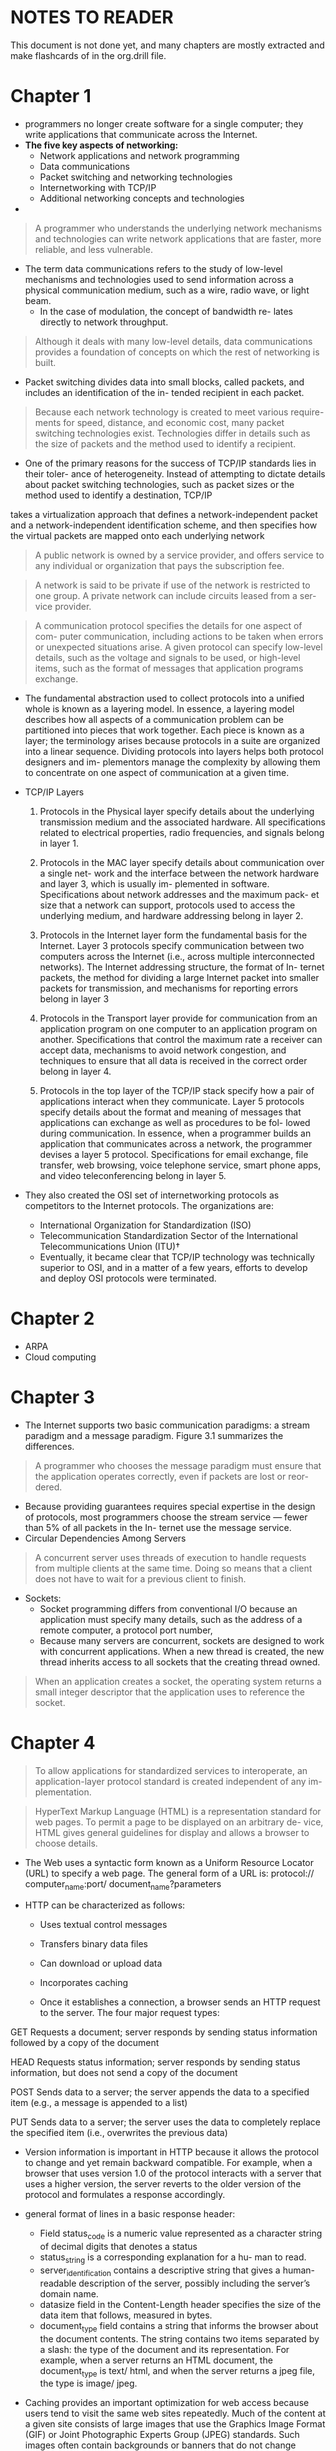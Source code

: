 * NOTES TO READER
This document is not done yet, and many chapters are mostly extracted and make flashcards of in the org.drill file.

* Chapter 1
  - programmers no longer create software for a single computer; they write applications that communicate across the Internet.
  - *The five key aspects of networking:*
    - Network applications and network programming
    - Data communications
    - Packet switching and networking technologies
    - Internetworking with TCP/IP
    - Additional networking concepts and technologies
  - 
#+BEGIN_QUOTE
A programmer who understands the underlying network mechanisms
and technologies can write network applications that are faster, more
reliable, and less vulnerable.
#+END_QUOTE

  - The term data communications refers to the study of low-level mechanisms and technologies used to send information across a physical communication medium, such as a wire, radio wave, or light beam.
    - In the case of modulation, the concept of bandwidth re- lates directly to network throughput.   
#+BEGIN_QUOTE
Although it deals with many low-level details, data communications
provides a foundation of concepts on which the rest of networking is
built.
#+END_QUOTE
  - Packet switching divides data into small blocks, called packets, and includes an identification of the in- tended recipient in each packet.
#+BEGIN_QUOTE
Because each network technology is created to meet various require-
ments for speed, distance, and economic cost, many packet switching
technologies exist. Technologies differ in details such as the size of
packets and the method used to identify a recipient.
#+END_QUOTE
  - One of the primary reasons for the success of TCP/IP standards lies in their toler- ance of heterogeneity. Instead of attempting to dictate details about packet switching technologies, such as packet sizes or the method used to identify a destination, TCP/IP
takes a virtualization approach that defines a network-independent packet and a network-independent identification scheme, and then specifies how the virtual packets are mapped onto each underlying network

#+BEGIN_QUOTE
A public network is owned by a service provider, and offers service to any individual or organization that pays the subscription fee.
#+END_QUOTE

#+BEGIN_QUOTE
A network is said to be private if use of the network is restricted to one group. A private network can include circuits leased from a ser- vice provider.
#+END_QUOTE

#+BEGIN_QUOTE
A communication protocol specifies the details for one aspect of com- puter communication, including actions to be taken when errors or unexpected situations arise. A given protocol can specify low-level details, such as the voltage and signals to be used, or high-level items, such as the format of messages that application programs exchange.
#+END_QUOTE

  - The fundamental abstraction used to collect protocols into a unified whole is known as a layering model. In essence, a layering model describes how all aspects of a communication problem can be partitioned into pieces that work together. Each piece is known as a layer; the terminology arises because protocols in a suite are organized into a linear sequence. Dividing protocols into layers helps both protocol designers and im- plementors manage the complexity by allowing them to concentrate on one aspect of communication at a given time.

  - TCP/IP Layers
    1. Protocols in the Physical layer specify details about the underlying transmission medium and the associated hardware. All specifications related to electrical properties, radio frequencies, and signals belong in layer 1.

    2. Protocols in the MAC layer specify details about communication over a single net- work and the interface between the network hardware and layer 3, which is usually im- plemented in software. Specifications about network addresses and the maximum pack- et size that a network can support, protocols used to access the underlying medium, and hardware addressing belong in layer 2.

    3. Protocols in the Internet layer form the fundamental basis for the Internet. Layer 3 protocols specify communication between two computers across the Internet (i.e., across multiple interconnected networks). The Internet addressing structure, the format of In- ternet packets, the method for dividing a large Internet packet into smaller packets for transmission, and mechanisms for reporting errors belong in layer 3

    4. Protocols in the Transport layer provide for communication from an application program on one computer to an application program on another. Specifications that control the maximum rate a receiver can accept data, mechanisms to avoid network congestion, and techniques to ensure that all data is received in the correct order belong in layer 4.

    5. Protocols in the top layer of the TCP/IP stack specify how a pair of applications interact when they communicate. Layer 5 protocols specify details about the format and meaning of messages that applications can exchange as well as procedures to be fol- lowed during communication. In essence, when a programmer builds an application that communicates across a network, the programmer devises a layer 5 protocol. Specifications for email exchange, file transfer, web browsing, voice telephone service, smart phone apps, and video teleconferencing belong in layer 5.

  - They also created the OSI set of internetworking protocols as competitors to the Internet protocols. The organizations are:
    - International Organization for Standardization (ISO)
    - Telecommunication Standardization Sector of the International Telecommunications Union (ITU)†
    - Eventually, it became clear that TCP/IP technology was technically superior to OSI, and in a matter of a few years, efforts to develop and deploy OSI protocols were terminated.

* Chapter 2
  - ARPA
  - Cloud computing

* Chapter 3
  - The Internet supports two basic communication paradigms: a stream paradigm and a message paradigm. Figure 3.1 summarizes the differences.
#+BEGIN_QUOTE
A programmer who chooses the message paradigm must ensure that the application operates correctly, even if packets are lost or reor- dered.
#+END_QUOTE
  - Because providing guarantees requires special expertise in the design of protocols, most programmers choose the stream service — fewer than 5% of all packets in the In- ternet use the message service.
  - Circular Dependencies Among Servers

#+BEGIN_QUOTE
A concurrent server uses threads of execution to handle requests from multiple clients at the same time. Doing so means that a client does not have to wait for a previous client to finish.
#+END_QUOTE

  - Sockets:
    - Socket programming differs from conventional I/O because an application must specify many details, such as the address of a remote computer, a protocol port number,
    - Because many servers are concurrent, sockets are designed to work with concurrent applications. When a new thread is created, the new thread inherits access to all sockets that the creating thread owned.
#+BEGIN_QUOTE
When an application creates a socket, the operating system returns a small integer descriptor that the application uses to reference the socket.
#+END_QUOTE

* Chapter 4
#+BEGIN_QUOTE
To allow applications for standardized services to interoperate, an application-layer protocol standard is created independent of any im- plementation.
#+END_QUOTE

#+BEGIN_QUOTE
HyperText Markup Language (HTML) is a representation standard for web pages. To permit a page to be displayed on an arbitrary de- vice, HTML gives general guidelines for display and allows a browser to choose details.
#+END_QUOTE

- The Web uses a syntactic form known as a Uniform Resource Locator (URL) to specify a web page. The general form of a URL is: protocol:// computer_name:port/ document_name?parameters 

- HTTP can be characterized as follows:
  - Uses textual control messages
  - Transfers binary data files
  - Can download or upload data
  - Incorporates caching

  - Once it establishes a connection, a browser sends an HTTP request to the server. The four major request types:
GET
Requests a document; server responds by sending status
information followed by a copy of the document

HEAD Requests status information; server responds by sending
status information, but does not send a copy of the document

POST Sends data to a server; the server appends the data to a
specified item (e.g., a message is appended to a list)

PUT
Sends data to a server; the server uses the data to completely
replace the specified item (i.e., overwrites the previous data)
- Version information is important in HTTP because it allows the protocol to change and yet remain backward compatible. For example, when a browser that uses version 1.0 of the protocol interacts with a server that uses a higher version, the server reverts to the older version of the protocol and formulates a response accordingly.

- general format of lines in a basic response header:
  - Field status_code is a numeric value represented as a character string of decimal digits that denotes a status
  - status_string is a corresponding explanation for a hu- man to read. 
  - server_identification contains a descriptive string that gives a human-readable description of the server, possibly including the server’s domain name. 
  - datasize field in the Content-Length header specifies the size of the data item that follows, measured in bytes.
  - document_type field contains a string that informs the browser about the document contents. The string contains two items separated by a slash: the type of the document and its representation. For example, when a server returns an HTML document, the document_type is text/ html, and when the server returns a jpeg file, the type is image/ jpeg.

- Caching provides an important optimization for web access because users tend to visit the same web sites repeatedly. Much of the content at a given site consists of large images that use the Graphics Image Format (GIF) or Joint Photographic Experts Group (JPEG) standards. Such images often contain backgrounds or banners that do not change frequently.

- HTML caching algorithm
#+BEGIN_SRC
Given:
A URL for an item on a web page
Obtain:
A copy of the page
Method:
if (item is not in the local cache) {
  Issue GET request and place a copy in the cache;
} else {
  Issue HEAD request to the server;
  if (cached item is up-to-date) {
    use cached item;
  } else {
    Issue GET request and place a copy in the cache;
  }
}
#+END_SRC

- The locality of reference principle that forms the basis for caching applies to the Domain Name System in two ways:
  - Spatial: A user tends to look up the names of local computers more often than the names of remote computers
  - Temporal: A user tends to look up the same set of domain names repeatedly
p
#+BEGIN_QUOTE
Because each DNS Resource Record generated by an authoritative server specifies a cache timeout, a DNS server never returns a stale answer.
#+END_QUOTE

- The resolver software in most computer systems caches the answers from DNS lookups, which means that successive requests for the same name do not need to use the network

#+BEGIN_QUOTE
Each entry in a DNS server has a type. When a resolver looks up a name, the resolver specifies the type that is desired, and the DNS server returns only entries that match the specified type.
#+END_QUOTE

* Chapter 5
#+BEGIN_QUOTE
Although it includes concepts from physics and mathematics, data communications does not merely offer abstract theories. Instead, data communications provides a foundation that is used to construct prac- tical communications systems.
#+END_QUOTE

  - Each source needs a mechanism to gather the information, prepare the informa- tion for transmission, and transmit the information across the shared physical medium. Similarly, a mechanism is needed that extracts the information for the destination and delivers the information.

* Chapter 6
#+BEGIN_QUOTE
Ch. 6: Make sure you understand the terms, e.g., Bit rate, Baud, Bandwidth, Lossy and less-less compression. Also, learn how a digital signal is converted to analog on a high level (steps and challenges, no need for deep understanding of these).
#+END_QUOTE

#+BEGIN_QUOTE
Throughout the study of data communications, it is important to remember that the source of information can be arbitrary and in- cludes devices other than computers.
#+END_QUOTE
** Signals
» To be transmitted, data must be transformed to electromagnetic
signals.
» Signals can be analog or digital. Analog signals can have an infinite number of values in a range; digital signals can have only a limited
number of values.
» In data communication, we commonly use periodic analog signals
and aperiodic digital signals.
  - A continuous signal is one in which the signal intensity varies in a smooth fashion over time. A discrete signal is one in which the signal intensity maintains a constant level for some period of time and then changes to another constant.


** Digital Signals
» A sequence of discrete, discontinuous voltage pulses:
» signal elements
» Data bits are encoded as signal elements.
» Data rate and bit interval.

** Analog Signals
» A continuous constant-frequency signal:
» Carrier signal
» Data is transmitted by modulating the carrier signal by using the
frequency domain parameters:
» Amplitude ( )
» Frequency ( )
» Phase ( )

** Bit rate
» The bit rate is the number of bits per second.

** Baud
» The baud rate is the number of signal units per second.
  - The baud rate is always less than or equal to the bit rate.

** Bandwidth
»The bandwidth is a property of a medium:
 » The difference between the highest and the lowest frequencies that the medium can satisfactorily pass.

» The analog bandwidth of a medium is expressed in hertz; the digital bandwidth in bits per second.

** Lossy loss-less compression
  - We use the term data compression to refer to a technique that reduces the number of bits required to represent data. Data compression is especially relevant to a commun- ications system, because reducing the number of bits used to represent data reduces the time required for transmission. That is, a communications system can be optimized by compressing data before transmission.

  - Lossy compression is generally used with data that a human consumes, such as an image, a segment of video, or an audio file. The key idea is that the compression only needs to preserve details to the level of human perception. That is, a change is accept- able if humans cannot detect the change. We will see that well-known compression schemes such as JPEG (used for images) or MPEG-3 (abbreviated MP3 and used for audio recordings) employ lossy compression.

  - Lossless compression preserves the original data without any change. Thus, loss- less compression can be used for documents or in any situation where data must be preserved exactly. When used for communication, a sender compresses the data before transmission, and the receiver decompresses the result. Because the compression is lossless, arbitrary data can be compressed by a sender and decompressed by a receiver to recover an exact copy of the original. Most lossless compression uses a dictionary approach. Compression finds strings that are repeated in the data, and forms a dictionary of the strings. To compress the data, each occurrence of a string is replaced by a reference to the dictionary. The sender must transmit the dictionary along with the compressed data. If the data con- tains strings that are repeated many times, the combination of the dictionary plus the compressed data is smaller than the original data.

** Digital to analog signal conversion
an arbitrary curve can be represented as a composite of sine waves, where each sine wave in the set has a specific amplitude, frequency, and phase. Because it applies to any curve, Fourier’s theorem also applies to a digital signal. From an engineering perspective, Fourier’s result is impractical for digital signals because ac- curate representation of a digital signal requires an infinite set of sine waves.

* Chapter 7
#+BEGIN_QUOTE
Ch. 7: Make sure you understand the difference between guided and unguided media, and have a high level understanding of the common technologies (e.g., twister pair, coaxial, fiber, radio). Make sure you understand the main points of 19-22.
#+END_QUOTE

** Guided Media
» Waves are guided along solid medium:
» Twisted pair
» Coaxial cable
» Optical fiber

Optical fiber has several properties that make it more desirable than copper wiring. Optical fiber is immune to electrical noise, has higher bandwidth, and light traveling across a fiber does not attenuate as much as electrical signals traveling across copper. However, copper wiring is less expensive. Furthermore, because the ends of an optical fiber must be polished before they can be used, installation of copper wiring does not require as much special equipment or expertise as optical fiber. Finally, because they are stronger, copper wires are less likely to break if accidentally pulled or bent.

**  Unguided Media
» Radio Waves: used for multicast communications, such as radio and
television.
» Microwaves: used for unicast communication such as cellular telephones, satellite networks, and wireless LANs.
» Infrared: used for short-range communication in a closed area using line-of-sight propagation.

** Twister pair
#+BEGIN_QUOTE
To reduce the interference caused by random electromagnetic radia- tion, communications systems use twisted pair wiring rather than parallel wires.
#+END_QUOTE

» Cheap medium. Commonly used for communications within buildings and in telephone networks
» Cables may hold hundreds of pairs. Neighbor pairs typically have different twist lengths to reduce crosstalk
  - Produced in unshielded (UTP) and shielded (STP) forms, and in different performance categories
» CAT 1: Unshielded twisted pair used for telephones, < 0.1 Mbps
» CAT 2: Unshielded twisted pair used for T1 data, 2 Mbps
» CAT 3: Improved CAT2 used for computer networks, 10 Mbps
» CAT 4: Improved CAT3 used for Token Ring networks, 20 Mbps
» CAT 5: Unshielded twisted pair used for networks, 100 Mbps
» CAT 5E: Extended CAT5 for more noise immunity, 125 Mbps
» CAT 6: Unshielded twisted pair tested for 200 Mbps, 200 Mbps
» CAT 7: Shielded twisted pair with a foil shield around the entire cable plus a shield around each twisted pair, 600 Mbps


** Coaxial
  - offers longer distances and better speeds than twisted pair, due to better shielding. Used for cable TV and local-area networks. 
  - the wiring has a thick metal shield, formed from braided wires, that completely surrounds a center wire that carries the signal.
  - The shield in a coaxial cable forms a flexible cylinder around the inner wire that provides a barrier to electromagnetic radiation from any direction. The barrier also prevents signals on the inner wire from radiating electromagnetic energy that could affect other wires.
  - Using braided wire instead of a solid metal shield keeps coaxial cable flexible, but the heavy shield does make coaxial cable less flexible than twisted pair wiring. 

** Fiber
  - Optical fibers
  - Infrared transmission
  - Point-to-point lasers

» Three components: light source, transmission system, and a
detector:
» Optical rays travel in glass or plastic core.
» The detector generates an electric pulse when hit by light.
» Used in long distance communication.
» Not affected by external electromagnetic fields, and do not radiate energy.
» Light at shallow angles propagate along the fibre, and those that are less than critical angle are absorbed in the jacket
» The cladding is a glass or plastic with properties that differ from those of the core

The most important type of media that uses light is an optical fiber. Each fiber consists of a thin strand of glass or transparent plastic encased in a plastic cover. A typical optical fiber is used for communication in a single direction — one end of the fiber connects to a laser or LED used to transmit light, and the other end of the fiber connects to a photosensitive device used to detect incoming light. To provide two-way communication, two fibers are used, one to carry information in each direction.

** Radio (Electromagnetic Communication)
  - The most common form of unguided communication mechanisms consists of wireless networking technologies that use electromagnetic energy in the Radio Frequency (RF) range. 
  - RF transmission has a distinct advantage over light because RF energy can traverse long distances and penetrate objects such as the walls of a building.
  - We use the term spectrum to refer to the range of possible frequencies; governments around the world allocate frequencies for specific purposes


** Sections 19-22 (Main points)
NOTE: In drills

#+BEGIN_QUOTE
Shannon’s Theorem informs engineers that no amount of clever en- coding can overcome the laws of physics that place a fundamental limit on the number of bits per second that can be transmitted in a real communications system.
#+END_QUOTE

* Chapter 9
#+BEGIN_QUOTE
Ch. 9: 1-5, 10, 12. Also, make sure you understand the difference between synchronous and asynchronous transmission.
#+END_QUOTE

** Parallel Transmission
The term parallel transmission refers to a transmission mechanism that transfers multiple data bits at the same time over separate media. In general, parallel transmis- sion is used with a wired medium that uses multiple, independent wires. Furthermore, the signals on all wires are synchronized so that a bit travels across each of the wires at precisely the same time.

a parallel interface usually contains other wires that allow the sender and receiver to coordinate. Second, to make installation and troubleshooting easy, the wires for a parallel transmission system are placed in a single physical cable.


** Serial Transmission
To use serial transmission, the sender and receiver must contain a small amount of hardware that converts data from the parallel form used in the device to the serial form used on the wire.


The hardware needed to convert data between an internal parallel form and a serial form can be straightforward or complex, depending on the type of serial communication mechanism. In the simplest case, a single chip that is known as a Universal Asynchro- nous Receiver and Transmitter (UART) performs the conversion. A related chip, Universal Synchronous-Asynchronous Receiver and Transmitter (USART) handles conversion for synchronous networks.



** Synchronous transmission.



** Asynchronous transmission.
  - Data rate is known/fixed. Start and stop bits are used to synchronize. Data is transmitted as characters (often 7 or 8 bit ASCII).

** Communication channel types
A communications channel is classified as one of three types, depending on the direction of transfer: 
  - Simplex
  - Full-Duplex
  - Half-Duplex

* Chapter 10
#+BEGIN_QUOTE
Ch. 10: 3-6, 9. The important part in this chapter is to understand how you can encode many bits per baud, i.e., a high level understanding of different ways to modulate.
#+END_QUOTE

** Analog Modulation Schemes
  - We use the term modulation to refer to changes made in a carrier according to the information being sent. Conceptually, modulation takes two inputs, a carrier and a sig- nal, and generates a modulated carrier as output,


** Phase Shift Keying
  - A phase shift is measured by the angle of the change

* Chapter 11
#+BEGIN_QUOTE
Ch. 11: 1-4, 6, 8-14
#+END_QUOTE

  - 

* Chapter 13
  - All Sections

* Chapter 14
Ch. 14: 1-2, 5, 6 (Read 3-4, but not included on exam)

* Chapter 15
  - All Sections

* Chapter 16
» Ch. 16: 1-2, 4-12, 15-17 (big picture)

* Chapter 17
#+BEGIN_QUOTE
Ch. 17: 1-2, and 4-9
#+END_QUOTE

* Chapter 18
#+BEGIN_QUOTE
Ch. 18: All.
#+END_QUOTE

* Chapter 20
Despite the incompatibilities among network technologies, researchers have de-vised a scheme that provides universal service among heterogeneous networks. Calledinternetworking, the scheme uses both hardware and software. Additional hardwaresystems are used to interconnect a set of physical networks. Software on the attachedcomputers then provides universal service. The resulting system ofconnected physicalnetworks is known as an internetwork or internet.

#+BEGIN_QUOTE
An Internet router is a special-purpose hardware system dedicated tothe task of interconnecting networks. A router can interconnect net-
works that use different technologies, including different media, physi-cal addressing schemes, or frame formats.
#+END_QUOTE

  - TCP/IP protocols make it pos-sible for any pair of hosts to communicate, despite hardware differences

#+BEGIN_QUOTE
An Internet address (IP address) is a unique binary number assignedto a host and used for all communication with the host. IPv4 uses
32-bit addresses, and IPv6 uses 128-bit addresses.
#+END_QUOTE

  - Instead, an IP prefix identifies the physical network to which thehost is attached, and an IP suffix identifies a specific computer on the network.

  - The original IPv4 addressing scheme divided addresses into classes.Class D addresses are still used for multicasting, but multicasting isnot available across the global Internet.

  - As the Internet grew, the original IPv4 classful addressing scheme became a limita-tion. Two new mechanisms were invented to overcome the limitation:
    - Subnet addressing
    - Classless addressing

  - The classless andsubnet addressing schemes require hosts and routers that process addresses to store an additional piece ofinformation: a value that specifies the exact boundary between the network prefix and the host suffix. To mark the boundary, IPv4 uses a 32-bit value(and IPv6 uses a 128-bit value) known as an address mask, which was originally calleda subnet mask. An address mask has one bits to mark the network prefix and zero bits to mark the host portion.

* Chapter 21
  - To make it easier for humans to specify and interpret mask values, dotted decimalnotation was extended. In the extended version, which is known as CIDR notation, anaddress and a mask can be specified by giving a dotted decimal address followed by a
slash and a decimal number that specifies the number of contiguous, left-justified onebits in the mask.

  - The directed broadcast address for a network is formed by adding a suffix that consists of all 1 bits to the network prefix. Thus, the host suffix that consists of all 1 bits is reserved — if an administrator inadvertently assigns the all-ones suffix to a specific
computer, software may malfunction.

  - Limited broadcast isused during system startup by a computer that does not yet know the network number.
IPv4 reserves the address consisting of thirty-two 1 bits to refer to limited broad-cast.

  - a computercan use to obtain its IP address automatically when the computer boots. Interestingly,
the startup protocols use IP to communicate. When using such startup protocols, acomputer cannot supply a correct IP source address. To handle such cases, IPv4reserves the address that consists of all zeroes to mean this computer†

  - IP reserves the network prefix 127 / 8 for use with loopback. The host addressused with 127 is irrelevant — all host addresses are treated the same. By convention,programmers often use host number 1, making 127.0.0.1 the most popular loopback ad-
dress.

#+BEGIN_QUOTE
An IPv4 address does not identify a specific computer. Instead, eachIP address identifies a connection between a computer and a network.
A computer with multiple network connections (e.g., a router) must beassigned one IPv4 address for each connection.
#+END_QUOTE

  - Yes. A host computer with multiple network connections is said to be multihomed. Multihoming is sometimes used to in-
crease reliability — if one network fails, the host can still reach the Internet through thesecond connection. Alternatively, multihoming is used to increase performance — con-nections to multiple networks can make it possible to send traffic directly and avoid
routers, which are sometimes congested.

* Chapter 22
  - Because it includes incompatible networks, the Internet cannot adopta particular hardware packet format. To accommodate heterogeneity,
the Internet Protocol defines a hardware-independent packet format.

  - A packet sent across a TCP/IP internet is called an IP datagram.Each datagram consists of a header followed by a data area, which is
known as the payload.

  - What does a datagram header contain?
    In particular, the headercontains the address of the source (the original sender), the address of the destination
(the ultimate recipient), and a field that specifies the type of data being carried in thepayload area. Unlike frames sent across a single network, however, a datagram doesnot contain MAC addresses. Instead, each address in the datagram header is an IP address.

  - To make the selection of a next hop efficient, an IP router uses a forwarding table.A forwarding table is initialized when the router boots, and must be updated if the Inter-net topology changes (e.g., a hardware failure causes a link to become unusable).

  - To handle ambiguity that arises from overlapping address masks, Internet forward-ing uses a longest prefix match. That is, instead of examining the entries in arbitraryorder, forwarding software arranges to examine entries with the longest prefix first.

  - To handle ambiguity that arises from overlapping address masks, Internet forward-ing uses a longest prefix match. That is, instead of examining the entries in arbitrary order, forwarding software arranges to examine entries with the longest prefix first.

#+BEGIN_QUOTE
Because IP is designed to operate over all types of network hardware,including hardware that experiences problems, IP datagrams may be
lost, duplicated, delayed, delivered out of order, or delivered with cor-rupted data.
#+END_QUOTE

  - Each hardware technology specifies the maximum amount of data that a frame can carry. The limit is known as a Maximum Transmission Unit (MTU).

  - IPv4 and IPv6 both use a technique known as fragmentation to solve the problem of heterogeneous MTUs. The datagram is divided into smaller pieces, called fragments, and each fragment is transmitted in a separate frame. However, IPv6 changed when and how fragmentation is performed:
    - IPv4 arranges for a router to perform fragmentation as needed.
    - IPv6 requires the sending host to perform fragmentation.

  - FRAGMENT OFFSET field in the header of a fragment specifies where in the original datagram the fragment belongs.

  - IPv6 places the fragment information in a separate fragment extension header; the presence of
the extension header identifies the datagram as a fragment. 

  - IPv6 divides headers into two groups, called fragmentable and unfrag- mentable. The fragmentable headers are divided into fragments like the payload, and the unfragmentable headers are copied into each fragment.

  - The minimum MTU along a path from a source to a destination is known as the path MTU, and the process of learning the path
MTU is known as path MTU discovery 

#+BEGIN_QUOTE
In IPv6, fragmentation is performed by the sending host, and not by routers. If fragmentation is required, the sending host receives an
ICMP error message, and reduces the fragment size until fragments can be sent to the destination.
#+END_QUOTE 

#+BEGIN_QUOTE
On a lossy network, such as a wireless LAN that experiences interfer- ence, the probability of losing a datagram is higher if the datagram is fragmented. Therefore, as a general rule, fragmentation should be avoided when possible.
#+END_QUOTE

* Chapter 23
#+BEGIN_QUOTE
IP addresses are abstractions provided by protocol software. Because physical network hardware does not understand IP addresses, a next- hop IP address must be translated to an equivalent MAC address be- fore a frame can be sent.
#+END_QUOTE

  - Address resolution is always restricted to a single network at a time. 
  - A computer can resolve the address of another computer only if both computers attach to the same physical network — a computer never needs to resolve the address of a com- puter on a remote network

#+BEGIN_SRC 
Given:
  An incoming ARP message (either a request or a response)
Perform:
  Process the message and update the ARP cache
Method:
  Extract the sender’s IP address, I, and MAC address, M
If ( address I is already in the ARP cache ) {
  Replace the MAC address in the cache with M
}
if ( message is a request and target is “me” ) {
  Add an entry to the ARP cache for the sender
  provided no entry exists;
  Generate and send a response;
}
#+END_SRC

#+BEGIN_QUOTE
ARP forms a conceptual boundary — protocols above ARP use IP ad- dresses, and protocols below ARP use MAC addresses.
#+END_QUOTE

#+BEGIN_QUOTE
The Internet Control Message Protocol includes both messages about errors and informational messages. ICMP encapsulates messages in IP for transmission, and IP uses ICMP to report problems.
#+END_QUOTE

#+BEGIN_QUOTE
Protocol software is parameterized to allow it to run in a variety of network environments. Software must be configured by assigning values for a set of parameters that supply information about the computer and the network(s) to which it attaches.
#+END_QUOTE

* Chapter 24
  - Instead of adding additional features to IP to identify applications, the designers of the TCP/IP protocols placed end-to-end protocols in a separate layer, layer 4.

#+BEGIN_QUOTE
UDP provides an end-to-end service that allows an application pro- gram to send and receive individual messages, each of which travels in a separate datagram. An application can choose to restrict com- munication to one other application program or communicate with multiple applications.
#+END_QUOTE

#+BEGIN_QUOTE
Although a programmer’s intuition suggests that using larger mes- sages will increase efficiency, if a UDP message is larger than the network MTU, IP will fragment the resulting datagram, which reduces efficiency.
#+END_QUOTE

  - As a consequence, many programmers who use UDP choose a message size that produces datagrams that fit in a standard MTU. In particular, because most parts of the Internet now support an MTU of 1500 octets, programmers often choose a message size of 1400 or 1450 to leave space for IP and UDP headers.

  - Omitting the source and destination IP addresses makes UDP smaller and more ef- ficient, but introduces the possibility of error. In particular, if IP malfunctions and delivers a UDP message to an incorrect destination, UDP cannot use header fields to determine that an error occurred.

* Chapter 25
#+BEGIN_QUOTE
TCP provides a reliable, connection-oriented, full-duplex stream transport service that allows two application programs to form a con- nection, send data in either direction, and then terminate the connec- tion. Each TCP connection is started reliably and terminated grace- fully.
#+END_QUOTE

  - TCP software is needed at each end of a virtual connection, but not on intermediate routers. From TCP’s point of view, the entire Internet is a com- munication system that can accept and deliver messages without changing or interpreting their contents.

    - To obtain high throughput rates, transport protocols use a flow control technique known as sliding window. The sender and receiver are programmed to use a fixed window size, which is the maximum amount of data that can be sent before an acknowledgement arrives.


  - Whenever it sends data, TCP starts a timer, and retransmits the data if the timer expires.

  - TCP’s retransmission scheme is the key to its success because it handles communication across an arbitrary path through the Internet.

  - Thus, they chose to make TCP’s retransmission adaptive. That is, TCP monitors current delay on each connection, and adapts (i.e., changes) the retransmission timer to accommodate changing conditions. 

* NOTES
** Lec 8 - Errors n such
** Lec 9 - Networks n such
  - Frequency and Timebased based (must know)
  - Some understanding for the different networks (lan/wan)
  - Multi-accesss protocols: We care about Controlled AP and Random AP (access protocoll)
  - 
** Lec 10 - Lots more Stuffs (ask always)
   - 
